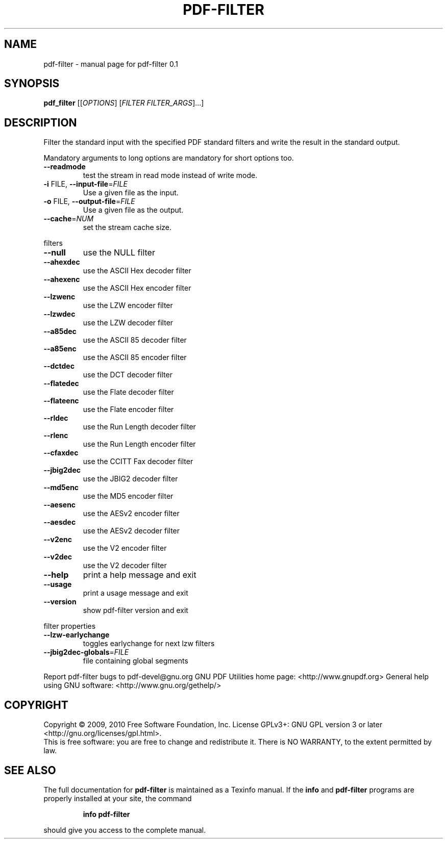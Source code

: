 .\" DO NOT MODIFY THIS FILE!  It was generated by help2man 1.36.
.TH PDF-FILTER "1" "February 2010" "pdf-filter 0.1" "User Commands"
.SH NAME
pdf-filter \- manual page for pdf-filter 0.1
.SH SYNOPSIS
.B pdf_filter
[[\fIOPTIONS\fR] [\fIFILTER FILTER_ARGS\fR]...]
.SH DESCRIPTION
Filter the standard input with the specified PDF standard filters and
write the result in the standard output.
.PP
Mandatory arguments to long options are mandatory for short options too.
.TP
\fB\-\-readmode\fR
test the stream in read mode instead
of write mode.
.TP
\fB\-i\fR FILE, \fB\-\-input\-file\fR=\fIFILE\fR
Use a given file as the input.
.TP
\fB\-o\fR FILE, \fB\-\-output\-file\fR=\fIFILE\fR
Use a given file as the output.
.TP
\fB\-\-cache\fR=\fINUM\fR
set the stream cache size.
.PP
filters
.TP
\fB\-\-null\fR
use the NULL filter
.TP
\fB\-\-ahexdec\fR
use the ASCII Hex decoder filter
.TP
\fB\-\-ahexenc\fR
use the ASCII Hex encoder filter
.TP
\fB\-\-lzwenc\fR
use the LZW encoder filter
.TP
\fB\-\-lzwdec\fR
use the LZW decoder filter
.TP
\fB\-\-a85dec\fR
use the ASCII 85 decoder filter
.TP
\fB\-\-a85enc\fR
use the ASCII 85 encoder filter
.TP
\fB\-\-dctdec\fR
use the DCT decoder filter
.TP
\fB\-\-flatedec\fR
use the Flate decoder filter
.TP
\fB\-\-flateenc\fR
use the Flate encoder filter
.TP
\fB\-\-rldec\fR
use the Run Length decoder filter
.TP
\fB\-\-rlenc\fR
use the Run Length encoder filter
.TP
\fB\-\-cfaxdec\fR
use the CCITT Fax decoder filter
.TP
\fB\-\-jbig2dec\fR
use the JBIG2 decoder filter
.TP
\fB\-\-md5enc\fR
use the MD5 encoder filter
.TP
\fB\-\-aesenc\fR
use the AESv2 encoder filter
.TP
\fB\-\-aesdec\fR
use the AESv2 decoder filter
.TP
\fB\-\-v2enc\fR
use the V2 encoder filter
.TP
\fB\-\-v2dec\fR
use the V2 decoder filter
.TP
\fB\-\-help\fR
print a help message and exit
.TP
\fB\-\-usage\fR
print a usage message and exit
.TP
\fB\-\-version\fR
show pdf\-filter version and exit
.PP
filter properties
.TP
\fB\-\-lzw\-earlychange\fR
toggles earlychange for next lzw filters
.TP
\fB\-\-jbig2dec\-globals\fR=\fIFILE\fR
file containing global segments
.PP
Report pdf\-filter bugs to pdf\-devel@gnu.org
GNU PDF Utilities home page: <http://www.gnupdf.org>
General help using GNU software: <http://www.gnu.org/gethelp/>
.SH COPYRIGHT
Copyright \(co 2009, 2010 Free Software Foundation, Inc.
License GPLv3+: GNU GPL version 3 or later <http://gnu.org/licenses/gpl.html>.
.br
This is free software: you are free to change and redistribute it.
There is NO WARRANTY, to the extent permitted by law.
.SH "SEE ALSO"
The full documentation for
.B pdf-filter
is maintained as a Texinfo manual.  If the
.B info
and
.B pdf-filter
programs are properly installed at your site, the command
.IP
.B info pdf-filter
.PP
should give you access to the complete manual.
